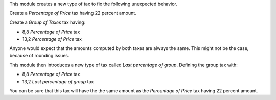 This module creates a new type of tax to fix the following unexpected behavior.

Create a `Percentage of Price` tax having 22 percent amount.

Create a `Group of Taxes` tax having:

- 8,8 `Percentage of Price` tax
- 13,2 `Percentage of Price` tax

Anyone would expect that the amounts computed by both taxes are always the same.
This might not be the case, because of rounding issues.

This module then introduces a new type of tax called `Last percentage of group`.
Defining the group tax with:

- 8,8 `Percentage of Price` tax
- 13,2 `Last percentage of group` tax

You can be sure that this tax will have the the same amount as the `Percentage of Price` tax having 22 percent amount.
